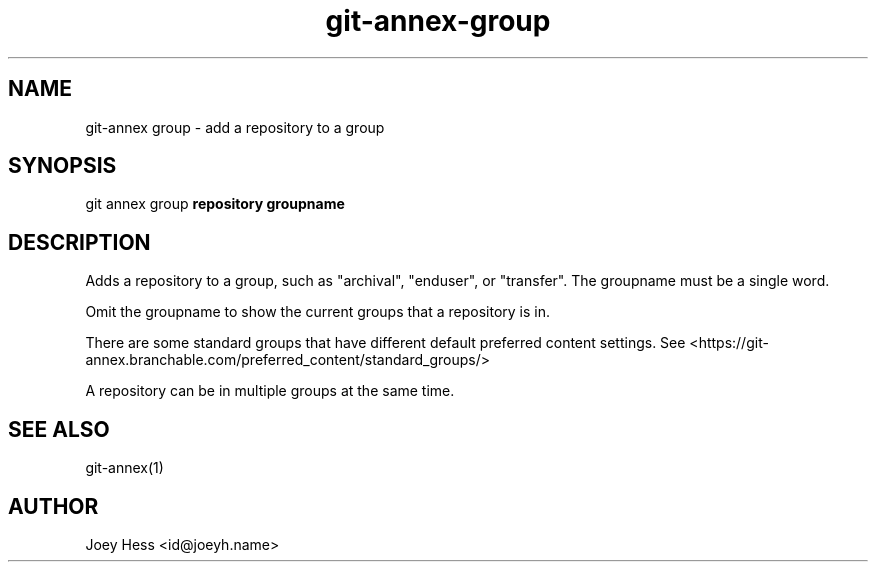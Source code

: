 .TH git-annex-group 1
.SH NAME
git\-annex group \- add a repository to a group
.PP
.SH SYNOPSIS
git annex group \fBrepository groupname\fP
.PP
.SH DESCRIPTION
Adds a repository to a group, such as "archival", "enduser", or "transfer".
The groupname must be a single word.
.PP
Omit the groupname to show the current groups that a repository is in.
.PP
There are some standard groups that have different default preferred content
settings. See <https://git\-annex.branchable.com/preferred_content/standard_groups/>
.PP
A repository can be in multiple groups at the same time.
.PP
.SH SEE ALSO
git\-annex(1)
.PP
.SH AUTHOR
Joey Hess <id@joeyh.name>
.PP
.PP

